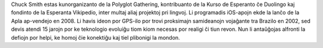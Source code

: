 Chuck Smith estas kunorganizanto de la Polyglot Gathering, kontribuanto de la Kurso de Esperanto ĉe Duolingo kaj fondinto de la Esperanta Vikipedio, inter multaj aliaj projektoj pri lingvoj. Li programadis iOS-apojn ekde la lanĉo de la Apla ap-vendejo en 2008. Li havis ideon por GPS-ilo por trovi proksimajn samideanojn vojaĝante tra Brazilo en 2002, sed devis atendi 15 jarojn por ke teknologio evoluiĝu tiom kiom necesas por realigi ĉi tiun revon. Nun li antaŭĝojas alfronti la defiojn por helpi, ke homoj ĉie konektiĝu kaj tiel plibonigi la mondon.
